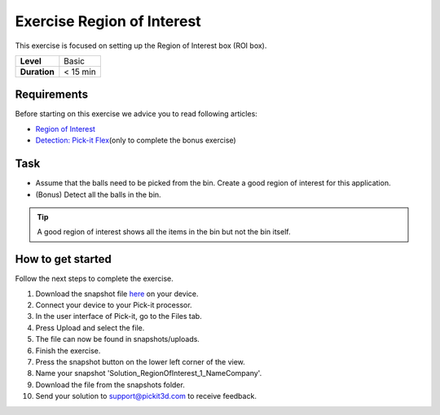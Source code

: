 .. _exercise_region_of_interest:

Exercise Region of Interest
===========================

This exercise is focused on setting up the Region of Interest box (ROI box). 

+--------------+------------+
| **Level**    | Basic      |
+--------------+------------+
| **Duration** | < 15 min   |
+--------------+------------+

|image0|

Requirements
------------

Before starting on this exercise we advice you to read following
articles:

-  `Region of
   Interest <https://support.pickit3d.com/article/159-region-of-interest>`__
-  `Detection: Pick-it
   Flex <https://support.pickit3d.com/article/160-detection-pick-it-flex>`__\ (only
   to complete the bonus exercise)

Task
----

-  Assume that the balls need to be picked from the bin. Create a good
   region of interest for this application.
-  (Bonus) Detect all the balls in the bin.

.. tip:: A good region of interest shows all the items in the bin but
   not the bin itself.

How to get started
------------------

Follow the next steps to complete the exercise.

#. Download the snapshot file
   `here <https://drive.google.com/uc?export=download&id=1mZ4QD34C7VUCEtLU-dcddDdH36P8sRCZ>`__
   on your device.
#. Connect your device to your Pick-it processor.
#. In the user interface of Pick-it, go to the Files tab. 
#. Press Upload and select the file.
#. The file can now be found in snapshots/uploads.
#. Finish the exercise.
#. Press the snapshot button on the lower left corner of the view.
#. Name your snapshot 'Solution\_RegionOfInterest\_1\_NameCompany'.
#. Download the file from the snapshots folder.
#. Send your solution to support@pickit3d.com to receive feedback.

.. |image0| image:: https://s3.amazonaws.com/helpscout.net/docs/assets/583bf3f79033600698173725/images/5b0692ad0428635ba8b2aeac/file-RuNLIqhdqW.png


